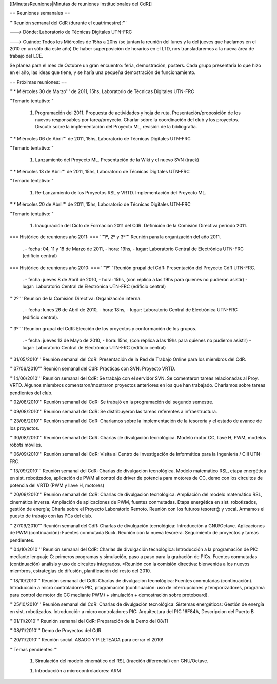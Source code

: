 [[MinutasReuniones|Minutas de reuniones institucionales del CdR]]

== Reuniones semanales ==

'''Reunión semanal del CdR (durante el cuatrimestre):'''

---> Dónde:  Laboratorio de Técnicas Digitales UTN-FRC

---> Cuándo: Todos los Miércoles de 15hs a 20hs (se juntan la reunión del lunes y la del jueves que hacíamos en el 2010 en un sólo día este año) De haber superposición de horarios en el LTD, nos transladaremos a la nueva área de trabajo del LCE.

Se planea para el mes de Octubre un gran encuentro: feria, demostración, posters. Cada grupo presentaría lo que hizo en el año, las ideas que tiene, y se haría una pequeña demostración de funcionamiento.

== Próximas reuniones: ==

'''* Miércoles 30 de Marzo''' de 2011, 15hs, Laboratorio de Técnicas Digitales UTN-FRC

''Temario tentativo:''

 1. Programación del 2011. Propuesta de actividades y hoja de ruta. Presentación/proposición de los nuevos responsables por tarea/proyecto. Charlar sobre la coordinación del club y los proyectos. Discutir sobre la implementación del Proyecto ML, revisión de la bibliografía.

'''* Miércoles 06 de Abril''' de 2011, 15hs, Laboratorio de Técnicas Digitales UTN-FRC

''Temario tentativo:''

 1. Lanzamiento del Proyecto ML. Presentación de la Wiki y el nuevo SVN (track)

'''* Miércoles 13 de Abril''' de 2011, 15hs, Laboratorio de Técnicas Digitales UTN-FRC

''Temario tentativo:''

 1. Re-Lanzamiento de los Proyectos RSL y VRTD. Implementación del Proyecto ML.

'''* Miércoles 20 de Abril''' de 2011, 15hs, Laboratorio de Técnicas Digitales UTN-FRC

''Temario tentativo:''

 1. Inauguración del Ciclo de Formación 2011 del CdR. Definición de la Comisión Directiva periodo 2011.

=== Histórico de reuniones año 2011: ===
'''1º, 2º y 3º''' Reunión para la organización del año 2011.

 . - fecha:    04, 11 y 18 de Marzo de 2011, - hora:     19hs, - lugar:     Laboratorio Central de Electrónica UTN-FRC (edificio central)

=== Histórico de reuniones año 2010: ===
'''1º''' Reunión grupal del CdR: Presentación del Proyecto CdR UTN-FRC.

 . - fecha:    jueves 8 de Abril de 2010, - hora:     15hs, (con réplica a las 19hs para quienes no pudieron asistir) - lugar:     Laboratorio Central de Electrónica UTN-FRC (edificio central)

'''2º''' Reunión de la Comisión Directiva: Organización interna.

 . - fecha:    lunes 26 de Abril de 2010, - hora:     18hs, - lugar:     Laboratorio Central de Electrónica UTN-FRC (edificio central).

'''3º''' Reunión grupal del CdR: Elección de los proyectos y conformación de los grupos.

 . - fecha:    jueves 13 de Mayo de 2010, - hora:     15hs, (con réplica a las 19hs para quienes no pudieron asistir) - lugar:     Laboratorio Central de Electrónica UTN-FRC (edificio central)

'''31/05/2010''' Reunión semanal del CdR: Presentación de la Red de Trabajo Online para los miembros del CdR.

'''07/06/2010''' Reunión semanal del CdR: Prácticas con SVN. Proyecto VRTD.

'''14/06/2010''' Reunión semanal del CdR: Se trabajó con el servidor SVN. Se comentaron tareas relacionadas al Proy. VRTD. Algunos miembros comentaron/mostraron proyectos anteriores en los que han trabajado. Charlamos sobre tareas pendientes del club.

'''02/08/2010''' Reunión semanal del CdR: Se trabajó en la programación del segundo semestre.

'''09/08/2010''' Reunión semanal del CdR: Se distribuyeron las tareas referentes a infraestructura.

'''23/08/2010''' Reunión semanal del CdR: Charlamos sobre la implementación de la tesorería y el estado de avance de los proyectos.

'''30/08/2010''' Reunión semanal del CdR: Charlas de divulgación tecnológica. Modelo motor CC, llave H, PWM, modelos robóts móviles.

'''06/09/2010''' Reunión semanal del CdR: Visita al Centro de Investigación de Informática para la Ingeniería  / CIII UTN-FRC.

'''13/09/2010''' Reunión semanal del CdR: Charlas de divulgación tecnológica. Modelo matemático RSL, etapa energética en sist. robotizados, aplicación de PWM al control de driver de potencia para motores de CC, demo con los circuitos de potencia del VRTD (PWM y llave H, motores)

'''20/09/2010''' Reunión semanal del CdR: Charlas de divulgación tecnológica: Ampliación del modelo matemático RSL, cinemática inversa. Ampliación de aplicaciones de PWM, fuentes conmutadas. Etapa energética en sist. robotizados, gestión de energía; Charla sobre el Proyecto Laboratorio Remoto. Reunión con los futuros tesorer@ y vocal. Armamos el puesto de trabajo con las PCs del club.

'''27/09/2010''' Reunión semanal del CdR: Charlas de divulgación tecnológica: Introducción a GNU/Octave. Aplicaciones de PWM (continuación): Fuentes conmutada Buck. Reunión con la nueva tesorera. Seguimiento de proyectos y tareas pendientes.

'''04/10/2010''' Reunión semanal del CdR: Charlas de divulgación tecnológica: Introducción a la programación de PIC mediante lenguaje C: primeros programas y simulación, paso a paso para la grabación de PICs. Fuentes conmutadas (continuación) análisis y uso de circuitos integrados. *Reunión con la comisión directiva: bienvenida a los nuevos miembros, estrategias de difusión, planificación del resto del 2010.

'''18/10/2010''' Reunión semanal del CdR: Charlas de divulgación tecnológica: Fuentes conmutadas (continuación). Introducción a micro controladores PIC, programación (continuación: uso de interrupciones y temporizadores, programa para control de motor de CC mediante PWM) + simulación + demostración sobre protoboard).

'''25/10/2010''' Reunión semanal del CdR: Charlas de divulgación tecnológica: Sistemas energéticos: Gestión de energía en sist. robotizados. Introducción a micro controladores PIC: Arquitectura del PIC 16F84A, Descripcion del Puerto B

'''01/11/2010''' Reunión semanal del CdR: Preparación de la Demo del 08/11

'''08/11/2010''' Demo de Proyectos del CdR.

'''20/11/2010''' Reunión social. ASADO Y PILETEADA para cerrar el 2010!


'''Temas pendientes:'''

 1. Simulación del modelo cinemático del RSL (tracción diferencial) con GNU/Octave.

 1. Introducción a microcontroladores: ARM
